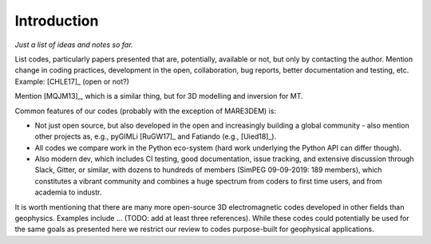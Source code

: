 Introduction
############

*Just a list of ideas and notes so far.*

List codes, particularly papers presented that are, potentially, available or
not, but only by contacting the author. Mention change in coding practices,
development in the open, collaboration, bug reports, better documentation and
testing, etc. Example: [CHLE17]_ (open or not?)

Mention [MQJM13]_, which is a similar thing, but for 3D modelling and inversion
for MT.

Common features of our codes (probably with the exception of MARE3DEM) is:

- Not just open source, but also developed in the open and increasingly
  building a global community - also mention other projects as, e.g., pyGIMLi
  [RuGW17]_ and Fatiando (e.g., [Uied18]_).
- All codes we compare work in the Python eco-system (hard work underlying the
  Python API can differ though).
- Also modern dev, which includes CI testing, good documentation, issue
  tracking, and extensive discussion through Slack, Gitter, or similar, with
  dozens to hundreds of members (SimPEG 09-09-2019: 189 members), which
  constitutes a vibrant community and combines a huge spectrum from coders to
  first time users, and from academia to industr.

It is worth mentioning that there are many more open-source 3D electromagnetic
codes developed in other fields than geophysics. Examples include ... (TODO:
add at least three references). While these codes could potentially be used for
the same goals as presented here we restrict our review to codes purpose-built
for geophysical applications.
